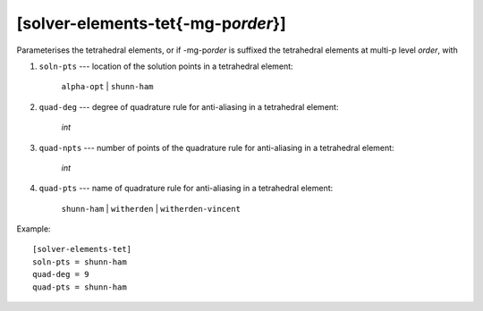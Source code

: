 *************************************
[solver-elements-tet{-mg-p\ *order*}]
*************************************

Parameterises the tetrahedral elements, or if -mg-p\ *order* is suffixed
the tetrahedral elements at multi-p level *order*, with

#. ``soln-pts`` --- location of the solution points in a tetrahedral
   element:

    ``alpha-opt`` | ``shunn-ham``

#. ``quad-deg`` --- degree of quadrature rule for anti-aliasing in a
   tetrahedral element:

    *int*

#. ``quad-npts`` --- number of points of the quadrature rule for
   anti-aliasing in a tetrahedral element:

    *int*

#. ``quad-pts`` --- name of quadrature rule for anti-aliasing in a
   tetrahedral element:

    ``shunn-ham`` | ``witherden`` | ``witherden-vincent``

Example::

    [solver-elements-tet]
    soln-pts = shunn-ham
    quad-deg = 9
    quad-pts = shunn-ham
